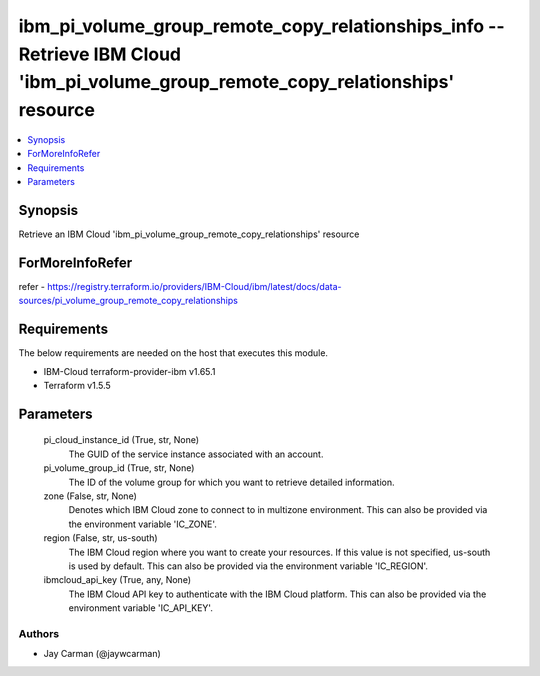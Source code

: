 
ibm_pi_volume_group_remote_copy_relationships_info -- Retrieve IBM Cloud 'ibm_pi_volume_group_remote_copy_relationships' resource
=================================================================================================================================

.. contents::
   :local:
   :depth: 1


Synopsis
--------

Retrieve an IBM Cloud 'ibm_pi_volume_group_remote_copy_relationships' resource


ForMoreInfoRefer
----------------
refer - https://registry.terraform.io/providers/IBM-Cloud/ibm/latest/docs/data-sources/pi_volume_group_remote_copy_relationships

Requirements
------------
The below requirements are needed on the host that executes this module.

- IBM-Cloud terraform-provider-ibm v1.65.1
- Terraform v1.5.5



Parameters
----------

  pi_cloud_instance_id (True, str, None)
    The GUID of the service instance associated with an account.


  pi_volume_group_id (True, str, None)
    The ID of the volume group for which you want to retrieve detailed information.


  zone (False, str, None)
    Denotes which IBM Cloud zone to connect to in multizone environment. This can also be provided via the environment variable 'IC_ZONE'.


  region (False, str, us-south)
    The IBM Cloud region where you want to create your resources. If this value is not specified, us-south is used by default. This can also be provided via the environment variable 'IC_REGION'.


  ibmcloud_api_key (True, any, None)
    The IBM Cloud API key to authenticate with the IBM Cloud platform. This can also be provided via the environment variable 'IC_API_KEY'.













Authors
~~~~~~~

- Jay Carman (@jaywcarman)

